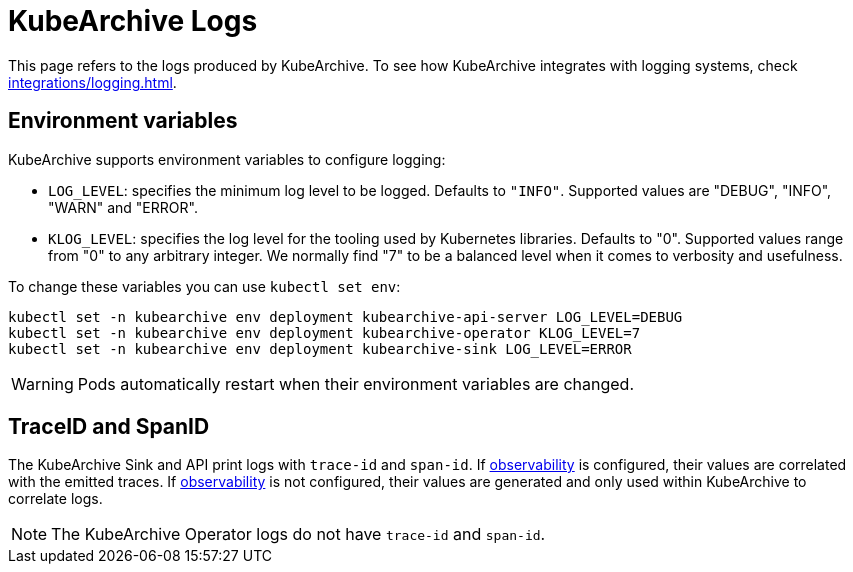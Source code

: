 = KubeArchive Logs

This page refers to the logs produced by KubeArchive. To see how KubeArchive
integrates with logging systems, check
xref:integrations/logging.adoc[].

== Environment variables

KubeArchive supports environment variables to configure logging:

* `LOG_LEVEL`: specifies the minimum log level to be logged. Defaults to `"INFO"`.
Supported values are "DEBUG", "INFO", "WARN" and "ERROR".
* `KLOG_LEVEL`: specifies the log level for the tooling used by Kubernetes libraries.
Defaults to "0". Supported values range from "0" to any arbitrary integer. We normally
find "7" to be a balanced level when it comes to verbosity and usefulness.

To change these variables you can use `kubectl set env`:

[source,bash]
----
kubectl set -n kubearchive env deployment kubearchive-api-server LOG_LEVEL=DEBUG
kubectl set -n kubearchive env deployment kubearchive-operator KLOG_LEVEL=7
kubectl set -n kubearchive env deployment kubearchive-sink LOG_LEVEL=ERROR
----

[WARNING]
====
Pods automatically restart when their environment variables are changed.
====

== TraceID and SpanID

The KubeArchive Sink and API print logs with `trace-id` and `span-id`. If 
xref:configuration/observability.adoc[observability]
is configured, their values are correlated with the emitted traces.
If
xref:configuration/observability.adoc[observability]
is not configured, their values are generated and only used within
KubeArchive to correlate logs.

[NOTE]
====
The KubeArchive Operator logs do not have `trace-id` and `span-id`.
====
